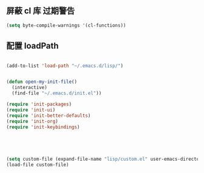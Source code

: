 

** 屏蔽 cl 库 过期警告
   #+begin_src emacs-lisp
   (setq byte-compile-warnings '(cl-functions))
   #+end_src

** 配置 loadPath
   #+begin_src emacs-lisp

(add-to-list 'load-path "~/.emacs.d/lisp/")


(defun open-my-init-file()
  (interactive)
  (find-file "~/.emacs.d/init.el"))

(require 'init-packages)
(require 'init-ui)
(require 'init-better-defaults)
(require 'init-org)
(require 'init-keybindings)





(setq custom-file (expand-file-name "lisp/custom.el" user-emacs-directory))
(load-file custom-file)

   #+end_src
